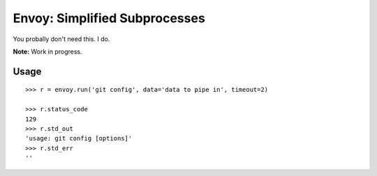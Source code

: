 Envoy: Simplified Subprocesses
===============================

You probally don't need this. I do.

**Note:** Work in progress.

Usage
-----

::

    >>> r = envoy.run('git config', data='data to pipe in', timeout=2)

    >>> r.status_code
    129
    >>> r.std_out
    'usage: git config [options]'
    >>> r.std_err
    ''
